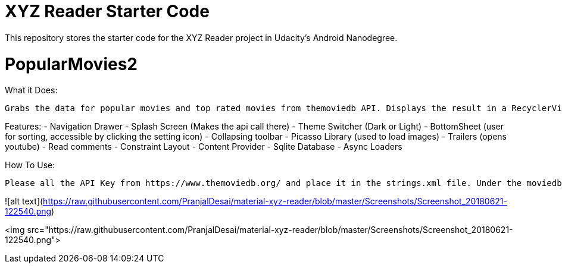 = XYZ Reader Starter Code

This repository stores the starter code for the XYZ Reader project in Udacity's Android Nanodegree.

# PopularMovies2

What it Does:
  
  Grabs the data for popular movies and top rated movies from themoviedb API. Displays the result in a RecyclerView. On click of the item displays more info about it. Adds ability to add favorite.

Features:
  - Navigation Drawer
  - Splash Screen (Makes the api call there)
  - Theme Switcher (Dark or Light)
  - BottomSheet (user for sorting, accessible by clicking the setting icon)
  - Collapsing toolbar 
  - Picasso Library (used to load images)
  - Trailers (opens youtube)
  - Read comments
  - Constraint Layout
  - Content Provider
  - Sqlite Database
  - Async Loaders

How To Use:
  
  Please all the API Key from https://www.themoviedb.org/ and place it in the strings.xml file. Under the moviedb_api_key.
  
![alt text](https://raw.githubusercontent.com/PranjalDesai/material-xyz-reader/blob/master/Screenshots/Screenshot_20180621-122540.png)


<img src="https://raw.githubusercontent.com/PranjalDesai/material-xyz-reader/blob/master/Screenshots/Screenshot_20180621-122540.png">
